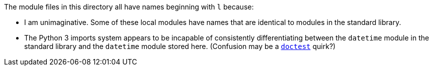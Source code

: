 The module files in this directory all have names beginning with `l` because:

* I am unimaginative.  Some of these local modules have names that are identical to modules in the standard library.
* The Python 3 imports system appears to be incapable of consistently differentiating between the `datetime` module in the standard library and the `datetime` module stored here.  (Confusion may be a https://docs.python.org/3/library/doctest.html[`doctest`] quirk?)

